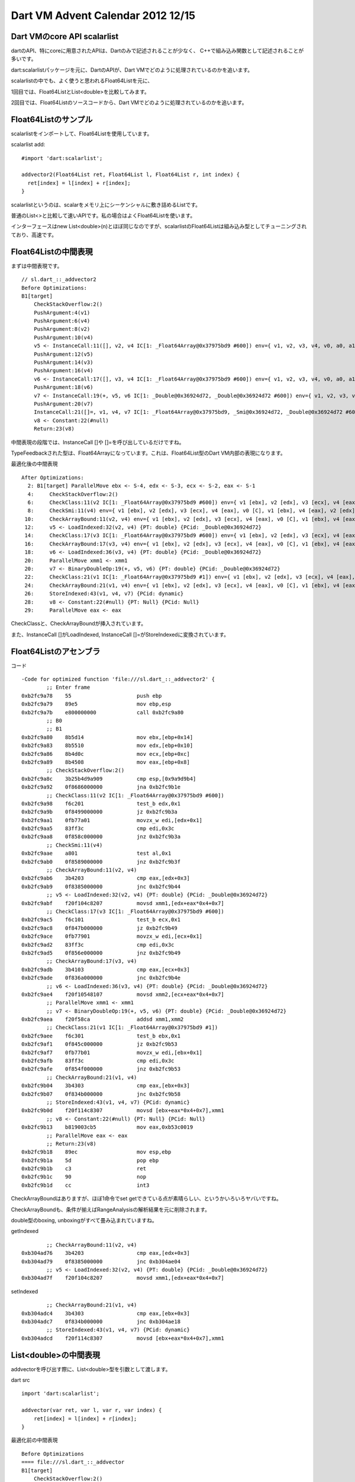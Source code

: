Dart VM Advent Calendar 2012 12/15
###############################################################################

Dart VMのcore API scalarlist
===============================================================================

dartのAPI、特にcoreに用意されたAPIは、Dartのみで記述されることが少なく、
C++で組み込み関数として記述されることが多いです。

dart:scalarlistパッケージを元に、DartのAPIが、Dart VMでどのように処理されているのかを追います。

scalarlistの中でも、よく使うと思われるFloat64Listを元に、

1回目では、Float64ListとList<double>を比較してみます。

2回目では、Float64Listのソースコードから、Dart VMでどのように処理されているのかを追います。

Float64Listのサンプル
===============================================================================
scalarlistをインポートして、Float64Listを使用しています。

scalarlist add::

  #import 'dart:scalarlist';

  addvector2(Float64List ret, Float64List l, Float64List r, int index) {
    ret[index] = l[index] + r[index];
  }

scalarlistというのは、scalarをメモリ上にシーケンシャルに敷き詰めるListです。

普通のList<>と比較して速いAPIです。私の場合はよくFloat64Listを使います。

インターフェースはnew List<double>(n)とほぼ同じなのですが、scalarlistのFloat64Listは組み込み型としてチューニングされており、高速です。

Float64Listの中間表現
===============================================================================

まずは中間表現です。 ::

  // sl.dart_::_addvector2
  Before Optimizations:
  B1[target]
      CheckStackOverflow:2()
      PushArgument:4(v1)
      PushArgument:6(v4)
      PushArgument:8(v2)
      PushArgument:10(v4)
      v5 <- InstanceCall:11([], v2, v4 IC[1: _Float64Array@0x37975bd9 #600]) env={ v1, v2, v3, v4, v0, a0, a1, a2, a3 }
      PushArgument:12(v5)
      PushArgument:14(v3)
      PushArgument:16(v4)
      v6 <- InstanceCall:17([], v3, v4 IC[1: _Float64Array@0x37975bd9 #600]) env={ v1, v2, v3, v4, v0, a0, a1, a2, a3, a4 }
      PushArgument:18(v6)
      v7 <- InstanceCall:19(+, v5, v6 IC[1: _Double@0x36924d72, _Double@0x36924d72 #600]) env={ v1, v2, v3, v4, v0, a0, a1, a2, a3 }
      PushArgument:20(v7)
      InstanceCall:21([]=, v1, v4, v7 IC[1: _Float64Array@0x37975bd9, _Smi@0x36924d72, _Double@0x36924d72 #600]) env={ v1, v2, v3, v4, v0, a0, a1, a2 }
      v8 <- Constant:22(#null)
      Return:23(v8)

中間表現の段階では、InstanceCall []や []=を呼び出しているだけですね。

TypeFeedbackされた型は、Float64Arrayになっています。これは、Float64List型のDart VM内部の表現になります。

最適化後の中間表現 ::

  After Optimizations:
    2: B1[target] ParallelMove ebx <- S-4, edx <- S-3, ecx <- S-2, eax <- S-1
    4:     CheckStackOverflow:2()
    6:     CheckClass:11(v2 IC[1: _Float64Array@0x37975bd9 #600]) env={ v1 [ebx], v2 [edx], v3 [ecx], v4 [eax], v0 [C], v1 [ebx], v4 [eax], v2 [edx], v4 [eax] }
    8:     CheckSmi:11(v4) env={ v1 [ebx], v2 [edx], v3 [ecx], v4 [eax], v0 [C], v1 [ebx], v4 [eax], v2 [edx], v4 [eax] }
   10:     CheckArrayBound:11(v2, v4) env={ v1 [ebx], v2 [edx], v3 [ecx], v4 [eax], v0 [C], v1 [ebx], v4 [eax], v2 [edx], v4 [eax] }
   12:     v5 <- LoadIndexed:32(v2, v4) {PT: double} {PCid: _Double@0x36924d72}
   14:     CheckClass:17(v3 IC[1: _Float64Array@0x37975bd9 #600]) env={ v1 [ebx], v2 [edx], v3 [ecx], v4 [eax], v0 [C], v1 [ebx], v4 [eax], v5 [xmm1], v3 [ecx], v4 [eax] }
   16:     CheckArrayBound:17(v3, v4) env={ v1 [ebx], v2 [edx], v3 [ecx], v4 [eax], v0 [C], v1 [ebx], v4 [eax], v5 [xmm1], v3 [ecx], v4 [eax] }
   18:     v6 <- LoadIndexed:36(v3, v4) {PT: double} {PCid: _Double@0x36924d72}
   20:     ParallelMove xmm1 <- xmm1
   20:     v7 <- BinaryDoubleOp:19(+, v5, v6) {PT: double} {PCid: _Double@0x36924d72}
   22:     CheckClass:21(v1 IC[1: _Float64Array@0x37975bd9 #1]) env={ v1 [ebx], v2 [edx], v3 [ecx], v4 [eax], v0 [C], v1 [ebx], v4 [eax], v7 [xmm1] }
   24:     CheckArrayBound:21(v1, v4) env={ v1 [ebx], v2 [edx], v3 [ecx], v4 [eax], v0 [C], v1 [ebx], v4 [eax], v7 [xmm1] }
   26:     StoreIndexed:43(v1, v4, v7) {PCid: dynamic}
   28:     v8 <- Constant:22(#null) {PT: Null} {PCid: Null}
   29:     ParallelMove eax <- eax

CheckClassと、CheckArrayBoundが挿入されています。

また、InstanceCall []がLoadIndexed, InstanceCall []=がStoreIndexedに変換されています。

Float64Listのアセンブラ
===============================================================================

コード ::

  -Code for optimized function 'file:///sl.dart_::_addvector2' {
          ;; Enter frame
  0xb2fc9a78    55                     push ebp
  0xb2fc9a79    89e5                   mov ebp,esp
  0xb2fc9a7b    e800000000             call 0xb2fc9a80
          ;; B0
          ;; B1
  0xb2fc9a80    8b5d14                 mov ebx,[ebp+0x14]
  0xb2fc9a83    8b5510                 mov edx,[ebp+0x10]
  0xb2fc9a86    8b4d0c                 mov ecx,[ebp+0xc]
  0xb2fc9a89    8b4508                 mov eax,[ebp+0x8]
          ;; CheckStackOverflow:2()
  0xb2fc9a8c    3b25b4d9a909           cmp esp,[0x9a9d9b4]
  0xb2fc9a92    0f8686000000           jna 0xb2fc9b1e
          ;; CheckClass:11(v2 IC[1: _Float64Array@0x37975bd9 #600])
  0xb2fc9a98    f6c201                 test_b edx,0x1
  0xb2fc9a9b    0f8499000000           jz 0xb2fc9b3a
  0xb2fc9aa1    0fb77a01               movzx_w edi,[edx+0x1]
  0xb2fc9aa5    83ff3c                 cmp edi,0x3c
  0xb2fc9aa8    0f858c000000           jnz 0xb2fc9b3a
          ;; CheckSmi:11(v4)
  0xb2fc9aae    a801                   test al,0x1
  0xb2fc9ab0    0f8589000000           jnz 0xb2fc9b3f
          ;; CheckArrayBound:11(v2, v4)
  0xb2fc9ab6    3b4203                 cmp eax,[edx+0x3]
  0xb2fc9ab9    0f8385000000           jnc 0xb2fc9b44
          ;; v5 <- LoadIndexed:32(v2, v4) {PT: double} {PCid: _Double@0x36924d72}
  0xb2fc9abf    f20f104c8207           movsd xmm1,[edx+eax*0x4+0x7]
          ;; CheckClass:17(v3 IC[1: _Float64Array@0x37975bd9 #600])
  0xb2fc9ac5    f6c101                 test_b ecx,0x1
  0xb2fc9ac8    0f847b000000           jz 0xb2fc9b49
  0xb2fc9ace    0fb77901               movzx_w edi,[ecx+0x1]
  0xb2fc9ad2    83ff3c                 cmp edi,0x3c
  0xb2fc9ad5    0f856e000000           jnz 0xb2fc9b49
          ;; CheckArrayBound:17(v3, v4)
  0xb2fc9adb    3b4103                 cmp eax,[ecx+0x3]
  0xb2fc9ade    0f836a000000           jnc 0xb2fc9b4e
          ;; v6 <- LoadIndexed:36(v3, v4) {PT: double} {PCid: _Double@0x36924d72}
  0xb2fc9ae4    f20f10548107           movsd xmm2,[ecx+eax*0x4+0x7]
          ;; ParallelMove xmm1 <- xmm1
          ;; v7 <- BinaryDoubleOp:19(+, v5, v6) {PT: double} {PCid: _Double@0x36924d72}
  0xb2fc9aea    f20f58ca               addsd xmm1,xmm2
          ;; CheckClass:21(v1 IC[1: _Float64Array@0x37975bd9 #1])
  0xb2fc9aee    f6c301                 test_b ebx,0x1
  0xb2fc9af1    0f845c000000           jz 0xb2fc9b53
  0xb2fc9af7    0fb77b01               movzx_w edi,[ebx+0x1]
  0xb2fc9afb    83ff3c                 cmp edi,0x3c
  0xb2fc9afe    0f854f000000           jnz 0xb2fc9b53
          ;; CheckArrayBound:21(v1, v4)
  0xb2fc9b04    3b4303                 cmp eax,[ebx+0x3]
  0xb2fc9b07    0f834b000000           jnc 0xb2fc9b58
          ;; StoreIndexed:43(v1, v4, v7) {PCid: dynamic}
  0xb2fc9b0d    f20f114c8307           movsd [ebx+eax*0x4+0x7],xmm1
          ;; v8 <- Constant:22(#null) {PT: Null} {PCid: Null}
  0xb2fc9b13    b819003cb5             mov eax,0xb53c0019
          ;; ParallelMove eax <- eax
          ;; Return:23(v8)
  0xb2fc9b18    89ec                   mov esp,ebp
  0xb2fc9b1a    5d                     pop ebp
  0xb2fc9b1b    c3                     ret
  0xb2fc9b1c    90                     nop
  0xb2fc9b1d    cc                     int3

CheckArrayBoundはありますが、ほぼ1命令でset getできている点が素晴らしい、というかいろいろヤバいですね。

CheckArrayBoundも、条件が揃えばRangeAnalysisの解析結果を元に削除されます。

double型のboxing, unboxingがすべて畳み込まれていますね。

getIndexed ::

          ;; CheckArrayBound:11(v2, v4)
  0xb304ad76    3b4203                 cmp eax,[edx+0x3]
  0xb304ad79    0f8385000000           jnc 0xb304ae04
          ;; v5 <- LoadIndexed:32(v2, v4) {PT: double} {PCid: _Double@0x36924d72}
  0xb304ad7f    f20f104c8207           movsd xmm1,[edx+eax*0x4+0x7]

setIndexed ::

          ;; CheckArrayBound:21(v1, v4)
  0xb304adc4    3b4303                 cmp eax,[ebx+0x3]
  0xb304adc7    0f834b000000           jnc 0xb304ae18
          ;; StoreIndexed:43(v1, v4, v7) {PCid: dynamic}
  0xb304adcd    f20f114c8307           movsd [ebx+eax*0x4+0x7],xmm1

List<double>の中間表現
===============================================================================

addvectorを呼び出す際に、List<double>型を引数として渡します。

dart src ::

  import 'dart:scalarlist';

  addvector(var ret, var l, var r, var index) {
      ret[index] = l[index] + r[index];
  }

最適化前の中間表現 ::

  Before Optimizations
  ==== file:///sl.dart_::_addvector
  B1[target]
      CheckStackOverflow:2()
      PushArgument:4(v1)
      PushArgument:6(v4)
      PushArgument:8(v2)
      PushArgument:10(v4)
      v5 <- InstanceCall:11([], v2, v4 IC[1: _ObjectArray@0x36924d72 #600]) env={ v1, v2, v3, v4, v0, a0, a1, a2, a3 }
      PushArgument:12(v5)
      PushArgument:14(v3)
      PushArgument:16(v4)
      v6 <- InstanceCall:17([], v3, v4 IC[1: _ObjectArray@0x36924d72 #600]) env={ v1, v2, v3, v4, v0, a0, a1, a2, a3, a4 }
      PushArgument:18(v6)
      v7 <- InstanceCall:19(+, v5, v6 IC[1: _Double@0x36924d72, _Double@0x36924d72 #600]) env={ v1, v2, v3, v4, v0, a0, a1, a2, a3 }
      PushArgument:20(v7)
      InstanceCall:21([]=, v1, v4, v7 IC[1: _ObjectArray@0x36924d72, _Smi@0x36924d72, _Double@0x36924d72 #600]) env={ v1, v2, v3, v4, v0, a0, a1, a2 }
      v8 <- Constant:22(#null)
      Return:23(v8)
  I
Float64List版と大して変わらないです。Dartは、実行時dynamic typingなので、最適化前の中間表現は、List<double>もFloat64Listも同じになります。

ただし、上記は最適化JITコンパイル前の中間表現であるため、TypeFeedbackされた型がFloat64ArrayからObjectArrayになっています。

最適化後の中間表現 ::

  After Optimizations:
  ==== file:///sl.dart_::_addvector
    2: B1[target] ParallelMove ebx <- S-4, edx <- S-3, ecx <- S-2, eax <- S-1
    4:     CheckStackOverflow:2()
    6:     CheckClass:11(v2 IC[1: _ObjectArray@0x36924d72 #600]) env={ v1 [ebx], v2 [edx], v3 [ecx], v4 [eax], v0 [C], v1 [ebx], v4 [eax], v2 [edx], v4 [eax] }
    8:     CheckSmi:11(v4) env={ v1 [ebx], v2 [edx], v3 [ecx], v4 [eax], v0 [C], v1 [ebx], v4 [eax], v2 [edx], v4 [eax] }
   10:     CheckArrayBound:11(v2, v4) env={ v1 [ebx], v2 [edx], v3 [ecx], v4 [eax], v0 [C], v1 [ebx], v4 [eax], v2 [edx], v4 [eax] }
   12:     v5 <- LoadIndexed:32(v2, v4) {PT: dynamic} {PCid: dynamic}
   14:     CheckClass:17(v3 IC[1: _ObjectArray@0x36924d72 #600]) env={ v1 [ebx], v2 [S-3], v3 [ecx], v4 [eax], v0 [C], v1 [ebx], v4 [eax], v5 [edi], v3 [ecx], v4 [eax] }
   16:     CheckArrayBound:17(v3, v4) env={ v1 [ebx], v2 [S-3], v3 [ecx], v4 [eax], v0 [C], v1 [ebx], v4 [eax], v5 [edi], v3 [ecx], v4 [eax] }
   18:     v6 <- LoadIndexed:36(v3, v4) {PT: dynamic} {PCid: dynamic}
   20:     CheckEitherNonSmi:19(v5, v6) env={ v1 [ebx], v2 [S-3], v3 [ecx], v4 [S-1], v0 [C], v1 [ebx], v4 [S-1], v5 [edi], v6 [edx] }
   22:     v9 <- UnboxDouble:19(v5) {PCid: _Double@0x36924d72} env={ v1 [ebx], v2 [S-3], v3 [ecx], v4 [S-1], v0 [C], v1 [ebx], v4 [S-1], v5 [edi], v6 [edx] }
   24:     v10 <- UnboxDouble:19(v6) {PCid: _Double@0x36924d72} env={ v1 [ebx], v2 [S-3], v3 [ecx], v4 [S-1], v0 [C], v1 [ebx], v4 [S-1], v5 [edi], v6 [edx] }
   26:     ParallelMove xmm1 <- xmm1
   26:     v7 <- BinaryDoubleOp:19(+, v9, v10) {PT: double} {PCid: _Double@0x36924d72}
   28:     CheckClass:21(v1 IC[1: _ObjectArray@0x36924d72 #1]) env={ v1 [ebx], v2 [S-3], v3 [ecx], v4 [S-1], v0 [C], v1 [ebx], v4 [S-1], v7 [xmm1] }
   29:     ParallelMove eax <- S-1
   30:     CheckArrayBound:21(v1, v4) env={ v1 [ebx], v2 [S-3], v3 [ecx], v4 [eax], v0 [C], v1 [ebx], v4 [eax], v7 [xmm1] }
   32:     v11 <- BoxDouble:45(v7) {PCid: _Double@0x36924d72}
   34:     ParallelMove ecx <- ecx
   34:     StoreIndexed:42(v1, v4, v11) {PCid: dynamic}
   36:     v8 <- Constant:22(#null) {PT: Null} {PCid: Null}
   37:     ParallelMove eax <- eax
   38:     Return:23(v8)

Float64List版と比較すると、UnboxDoubleとBoxDoubleが余計に入っています。

これは、List<double>で取得した値は LoadIndexedのreceiver型がDouble型なので、一度Unboxが必要になります。

Float64Listの場合、LoadIndexedのreceiver型は、UnboxedDouble型です。そのため、Double型の値にassignする場合、Boxingが必要になります。

[]の処理 ::

   16:     CheckArrayBound:17(v3, v4) env={ v1 [ebx], v2 [S-3], v3 [ecx], v4 [eax], v0 [C], v1 [ebx], v4 [eax], v5 [edi], v3 [ecx], v4 [eax] }
   18:     v6 <- LoadIndexed:36(v3, v4) {PT: dynamic} {PCid: dynamic}
   20:     CheckEitherNonSmi:19(v5, v6) env={ v1 [ebx], v2 [S-3], v3 [ecx], v4 [S-1], v0 [C], v1 [ebx], v4 [S-1], v5 [edi], v6 [edx] }
   22:     v9 <- UnboxDouble:19(v5) {PCid: _Double@0x36924d72} env={ v1 [ebx], v2 [S-3], v3 [ecx], v4 [S-1], v0 [C], v1 [ebx], v4 [S-1], v5 [edi], v6 [edx] }

[]=の処理 ::

   30:     CheckArrayBound:21(v1, v4) env={ v1 [ebx], v2 [S-3], v3 [ecx], v4 [eax], v0 [C], v1 [ebx], v4 [eax], v7 [xmm1] }
   32:     v11 <- BoxDouble:45(v7) {PCid: _Double@0x36924d72}
   34:     ParallelMove ecx <- ecx
   34:     StoreIndexed:42(v1, v4, v11) {PCid: dynamic}

List<double>のアセンブラ
===============================================================================
全体像は長くなるので省略し、LoadIndexedとStoreIndexedのみです。

LoadIndexed ::

          ;; CheckArrayBound:17(v3, v4)
  0xb304af79    3b4107                 cmp eax,[ecx+0x7]
  0xb304af7c    0f8329010000           jnc 0xb304b0ab
          ;; v6 <- LoadIndexed:36(v3, v4) {PT: dynamic} {PCid: dynamic}
  0xb304af82    8b54410b               mov edx,[ecx+eax*0x2+0xb]

LoadIndex自体は1命令ですね。ですが取得した値は、Double型のオブジェクトへのポインタです。

runtime/vm/intermediate_language_ia32.cc ::

  void StoreIndexedInstr::EmitNativeCode(FlowGraphCompiler* compiler) {
    ...
    if (class_id() == kFloat64ArrayCid) {
      __ movsd(element_address, locs()->in(2).xmm_reg());//Float64ArrayのStoreは1命令
      return;
    }

    ASSERT(class_id() == kArrayCid);
    if (ShouldEmitStoreBarrier()) {                      //Smi型、Bool型、Null以外はHeapに領域確保し、GC対象。
      Register value = locs()->in(2).reg();
      __ StoreIntoObject(array, element_address, value); //そのため、GC用にStoreBurrier必要
      return;
    }
  }

Storeのアセンブラは大きく異なります。

Float64Array型の場合movsd命令のみですが、通常のArray型の場合、StoreIntoObjectのStubを呼び出しています。

StoreIndexed ::

        ;; StoreIndexed:42(v1, v4, v11) {PCid: dynamic}
  0xb304b035    894c430b               mov [ebx+eax*0x2+0xb],ecx  // store Double型Instance
                                                                  // StoreIntoObjectFilter
  0xb304b039    83e105                 and ecx,0x5                // mask NewObjectAlignmentOffset(4) | HeapTag(1) = 0x5
  0xb304b03c    d1e9                   shr ecx, 1                 // 0010 ここに来るのはHeapTagだけじゃないのか？ HeapTagが立って入ればキャリーへ
  0xb304b03e    13cb                   adc ecx,ebx                // ebxにecx下位2bitをorしたい。
  0xb304b040    83e107                 and ecx,0x7                // mask ObjectAlignment(word*2) - 1 = 0x7
  0xb304b043    83f904                 cmp ecx,0x4                // ebxがOldかつecxがNew
  0xb304b046    750b                   jnz 0xb304b053             // goto noupdate
  0xb304b048    50                     push eax
  0xb304b049    8d44430b               lea eax,[ebx+eax*0x2+0xb]  // storeしたポインタをupdateする。
  0xb304b04d    e81651ffff             call 0xb3040168  [stub: UpdateStoreBuffer] //call UpdateStoreBuffer
  0xb304b052    58                     pop eax
        ;; v8 <- Constant:22(#null) {PT: Null} {PCid: Null}
  0xb304b053    b8190044b5             mov eax,0xb5440019         // label noupdate

Storeindexedでは、List自体がHeapのOld領域に格納されている場合に、

NewからAllocateしたDouble型のインスタンスだった場合、Old領域からNew領域への参照を持つことになります。

世代別GCの場合、Old領域からNew領域への参照を厳密に管理するため、ListへのStoreのタイミングで、StoreBufferという記録領域に記録する必要があります。

詳細は、 `GC本`_  の世代別GC、ライトバリア(WriteBarrier)の章や、RubiniusやV8の章を参照してください。

上記のStoreIntoObjectFilterでは、ListがOld領域に格納されているのか判定し、必要であればUpdateStoreBufferを呼び出し、New領域への参照として記録しています。

Float64Arrayの場合はUnboxDoubleのままメモリに書き込んでおり、GCが参照するオブジェクトポインタではないため、非常に高速になります。

StoreBarrierの判定処理
===============================================================================

参考 ::

  enum ObjectAlignment {
    // Alignment offsets are used to determine object age.
    kNewObjectAlignmentOffset = kWordSize,                //ia32なので、WordSizeは4
    kOldObjectAlignmentOffset = 0,
    // Object sizes are aligned to kObjectAlignment.
    kObjectAlignment = 2 * kWordSize,                     //WordSize=4なので、8になる。Objectは1wordのtagを持つため、ObjectAlignment=8なのかな。

  bool IsNewObject() const {
    uword addr = reinterpret_cast<uword>(this);
    return (addr & kNewObjectAlignmentOffset) == kNewObjectAlignmentOffset; // 3bit目が1ならNew領域
  }

  bool IsOldObject() const {
    uword addr = reinterpret_cast<uword>(this);
    return (addr & kNewObjectAlignmentOffset) == kOldObjectAlignmentOffset; // 3bit目が0ならOld領域
  }

bit演算の詳細(予想) ::

  入力はebxとecxです。ebxがListオブジェクト、ecxがListにStoreする値になります。

  ebxは、New領域のHeapTagged オブジェクトか、Old領域のHeapTagged オブジェクトの可能性があります。

  そのため、ebxは、|||||X01 というアドレスを持ちます。Xは、0か1か分からないです。Xが0ならOld領域、Xが1ならNew領域です。

  ecxは、ListにStoreする値になります。

  そのため、New領域かOld領域のHeapTagged オブジェクト、もしくはHeapに格納しないオブジェクトになります。

  そんため、ecxは、|||||Y0Z というアドレスを持ちます。Yが0か1でOld,New領域が決まります。Zが0の場合、Heapに格納しないオブジェクトになります。

  ebxが|||||X01とする。 Old領域かつHeapTaggedなので、00Xとしています。Old領域かつObjectはword*2 alignmentなので3bit目は0
  ecxが|||||Y0Zとする。 Old領域かNew領域か管理するのがY bit。HeapTaggedなのか管理するのがZ bit。

  and 0x5, shr 1, adcによって、
   ecx     ecx
  0Y0Z -> 00YZ
             ^ adcでキャリーとして足す
  ecx  =   ebx +  ecx
       =  |X01 + 00YZ

  andl 0x7(|111)とcmpl 0x4(|100)で検査する。最下位3bit maskと3bit目をチェックし、UpdateStoreBuffer。

  // Compare with the expected bit pattern.
  cmpl(value, Immediate((kNewObjectAlignmentOffset >> 1) + kHeapObjectTag + kOldObjectAlignmentOffset + kHeapObjectTag));

  2(4>>1) + 1 + 0 + 1 = 4となってます。

  から考察するに、|X01 + 00YZ が |100 になる条件は、ebxがOld領域のオブジェクト(|100) ecxがNew領域のオブジェクト(|011)

  上記以外の場合、UpdateStoreBufferは不要。

まとめ
===============================================================================
(1) scalarlist速い。
(2) ListのStoreIndexは、StoreBarrier処理を行う。

.. _GC本 : http://www.amazon.co.jp/exec/obidos/ASIN/4798025623/nothingcosm05-22/ref=nosim

